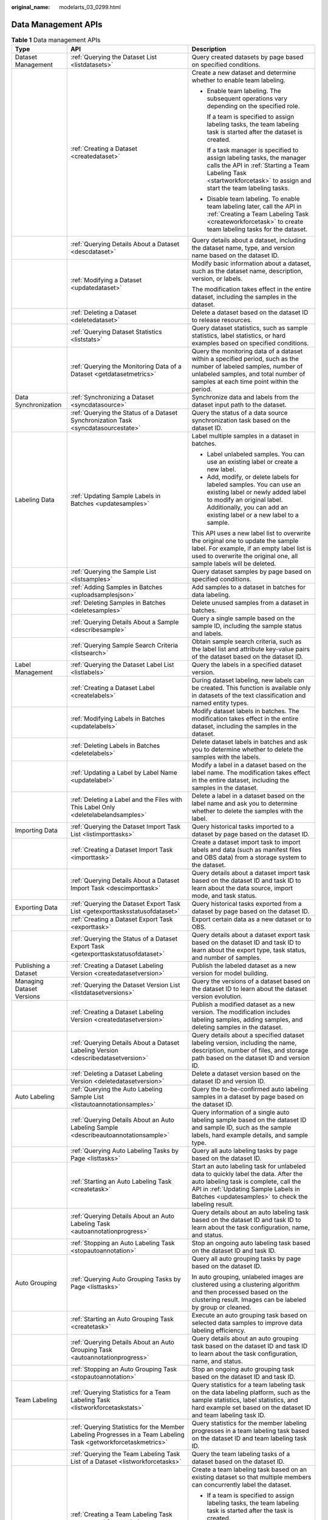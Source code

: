:original_name: modelarts_03_0299.html

.. _modelarts_03_0299:

Data Management APIs
====================

.. table:: **Table 1** Data management APIs

   +---------------------------+-----------------------------------------------------------------------------------------------------------------+----------------------------------------------------------------------------------------------------------------------------------------------------------------------------------------------------------------------------+
   | Type                      | API                                                                                                             | Description                                                                                                                                                                                                                |
   +===========================+=================================================================================================================+============================================================================================================================================================================================================================+
   | Dataset Management        | :ref:`Querying the Dataset List <listdatasets>`                                                                 | Query created datasets by page based on specified conditions.                                                                                                                                                              |
   +---------------------------+-----------------------------------------------------------------------------------------------------------------+----------------------------------------------------------------------------------------------------------------------------------------------------------------------------------------------------------------------------+
   |                           | :ref:`Creating a Dataset <createdataset>`                                                                       | Create a new dataset and determine whether to enable team labeling.                                                                                                                                                        |
   |                           |                                                                                                                 |                                                                                                                                                                                                                            |
   |                           |                                                                                                                 | -  Enable team labeling. The subsequent operations vary depending on the specified role.                                                                                                                                   |
   |                           |                                                                                                                 |                                                                                                                                                                                                                            |
   |                           |                                                                                                                 |    If a team is specified to assign labeling tasks, the team labeling task is started after the dataset is created.                                                                                                        |
   |                           |                                                                                                                 |                                                                                                                                                                                                                            |
   |                           |                                                                                                                 |    If a task manager is specified to assign labeling tasks, the manager calls the API in :ref:`Starting a Team Labeling Task <startworkforcetask>` to assign and start the team labeling tasks.                            |
   |                           |                                                                                                                 |                                                                                                                                                                                                                            |
   |                           |                                                                                                                 | -  Disable team labeling. To enable team labeling later, call the API in :ref:`Creating a Team Labeling Task <createworkforcetask>` to create team labeling tasks for the dataset.                                         |
   +---------------------------+-----------------------------------------------------------------------------------------------------------------+----------------------------------------------------------------------------------------------------------------------------------------------------------------------------------------------------------------------------+
   |                           | :ref:`Querying Details About a Dataset <descdataset>`                                                           | Query details about a dataset, including the dataset name, type, and version name based on the dataset ID.                                                                                                                 |
   +---------------------------+-----------------------------------------------------------------------------------------------------------------+----------------------------------------------------------------------------------------------------------------------------------------------------------------------------------------------------------------------------+
   |                           | :ref:`Modifying a Dataset <updatedataset>`                                                                      | Modify basic information about a dataset, such as the dataset name, description, version, or labels.                                                                                                                       |
   |                           |                                                                                                                 |                                                                                                                                                                                                                            |
   |                           |                                                                                                                 | The modification takes effect in the entire dataset, including the samples in the dataset.                                                                                                                                 |
   +---------------------------+-----------------------------------------------------------------------------------------------------------------+----------------------------------------------------------------------------------------------------------------------------------------------------------------------------------------------------------------------------+
   |                           | :ref:`Deleting a Dataset <deletedataset>`                                                                       | Delete a dataset based on the dataset ID to release resources.                                                                                                                                                             |
   +---------------------------+-----------------------------------------------------------------------------------------------------------------+----------------------------------------------------------------------------------------------------------------------------------------------------------------------------------------------------------------------------+
   |                           | :ref:`Querying Dataset Statistics <liststats>`                                                                  | Query dataset statistics, such as sample statistics, label statistics, or hard examples based on specified conditions.                                                                                                     |
   +---------------------------+-----------------------------------------------------------------------------------------------------------------+----------------------------------------------------------------------------------------------------------------------------------------------------------------------------------------------------------------------------+
   |                           | :ref:`Querying the Monitoring Data of a Dataset <getdatasetmetrics>`                                            | Query the monitoring data of a dataset within a specified period, such as the number of labeled samples, number of unlabeled samples, and total number of samples at each time point within the period.                    |
   +---------------------------+-----------------------------------------------------------------------------------------------------------------+----------------------------------------------------------------------------------------------------------------------------------------------------------------------------------------------------------------------------+
   | Data Synchronization      | :ref:`Synchronizing a Dataset <syncdatasource>`                                                                 | Synchronize data and labels from the dataset input path to the dataset.                                                                                                                                                    |
   +---------------------------+-----------------------------------------------------------------------------------------------------------------+----------------------------------------------------------------------------------------------------------------------------------------------------------------------------------------------------------------------------+
   |                           | :ref:`Querying the Status of a Dataset Synchronization Task <syncdatasourcestate>`                              | Query the status of a data source synchronization task based on the dataset ID.                                                                                                                                            |
   +---------------------------+-----------------------------------------------------------------------------------------------------------------+----------------------------------------------------------------------------------------------------------------------------------------------------------------------------------------------------------------------------+
   | Labeling Data             | :ref:`Updating Sample Labels in Batches <updatesamples>`                                                        | Label multiple samples in a dataset in batches.                                                                                                                                                                            |
   |                           |                                                                                                                 |                                                                                                                                                                                                                            |
   |                           |                                                                                                                 | -  Label unlabeled samples. You can use an existing label or create a new label.                                                                                                                                           |
   |                           |                                                                                                                 | -  Add, modify, or delete labels for labeled samples. You can use an existing label or newly added label to modify an original label. Additionally, you can add an existing label or a new label to a sample.              |
   |                           |                                                                                                                 |                                                                                                                                                                                                                            |
   |                           |                                                                                                                 | This API uses a new label list to overwrite the original one to update the sample label. For example, if an empty label list is used to overwrite the original one, all sample labels will be deleted.                     |
   +---------------------------+-----------------------------------------------------------------------------------------------------------------+----------------------------------------------------------------------------------------------------------------------------------------------------------------------------------------------------------------------------+
   |                           | :ref:`Querying the Sample List <listsamples>`                                                                   | Query dataset samples by page based on specified conditions.                                                                                                                                                               |
   +---------------------------+-----------------------------------------------------------------------------------------------------------------+----------------------------------------------------------------------------------------------------------------------------------------------------------------------------------------------------------------------------+
   |                           | :ref:`Adding Samples in Batches <uploadsamplesjson>`                                                            | Add samples to a dataset in batches for data labeling.                                                                                                                                                                     |
   +---------------------------+-----------------------------------------------------------------------------------------------------------------+----------------------------------------------------------------------------------------------------------------------------------------------------------------------------------------------------------------------------+
   |                           | :ref:`Deleting Samples in Batches <deletesamples>`                                                              | Delete unused samples from a dataset in batches.                                                                                                                                                                           |
   +---------------------------+-----------------------------------------------------------------------------------------------------------------+----------------------------------------------------------------------------------------------------------------------------------------------------------------------------------------------------------------------------+
   |                           | :ref:`Querying Details About a Sample <describesample>`                                                         | Query a single sample based on the sample ID, including the sample status and labels.                                                                                                                                      |
   +---------------------------+-----------------------------------------------------------------------------------------------------------------+----------------------------------------------------------------------------------------------------------------------------------------------------------------------------------------------------------------------------+
   |                           | :ref:`Querying Sample Search Criteria <listsearch>`                                                             | Obtain sample search criteria, such as the label list and attribute key-value pairs of the dataset based on the dataset ID.                                                                                                |
   +---------------------------+-----------------------------------------------------------------------------------------------------------------+----------------------------------------------------------------------------------------------------------------------------------------------------------------------------------------------------------------------------+
   | Label Management          | :ref:`Querying the Dataset Label List <listlabels>`                                                             | Query the labels in a specified dataset version.                                                                                                                                                                           |
   +---------------------------+-----------------------------------------------------------------------------------------------------------------+----------------------------------------------------------------------------------------------------------------------------------------------------------------------------------------------------------------------------+
   |                           | :ref:`Creating a Dataset Label <createlabels>`                                                                  | During dataset labeling, new labels can be created. This function is available only in datasets of the text classification and named entity types.                                                                         |
   +---------------------------+-----------------------------------------------------------------------------------------------------------------+----------------------------------------------------------------------------------------------------------------------------------------------------------------------------------------------------------------------------+
   |                           | :ref:`Modifying Labels in Batches <updatelabels>`                                                               | Modify dataset labels in batches. The modification takes effect in the entire dataset, including the samples in the dataset.                                                                                               |
   +---------------------------+-----------------------------------------------------------------------------------------------------------------+----------------------------------------------------------------------------------------------------------------------------------------------------------------------------------------------------------------------------+
   |                           | :ref:`Deleting Labels in Batches <deletelabels>`                                                                | Delete dataset labels in batches and ask you to determine whether to delete the samples with the labels.                                                                                                                   |
   +---------------------------+-----------------------------------------------------------------------------------------------------------------+----------------------------------------------------------------------------------------------------------------------------------------------------------------------------------------------------------------------------+
   |                           | :ref:`Updating a Label by Label Name <updatelabel>`                                                             | Modify a label in a dataset based on the label name. The modification takes effect in the entire dataset, including the samples in the dataset.                                                                            |
   +---------------------------+-----------------------------------------------------------------------------------------------------------------+----------------------------------------------------------------------------------------------------------------------------------------------------------------------------------------------------------------------------+
   |                           | :ref:`Deleting a Label and the Files with This Label Only <deletelabelandsamples>`                              | Delete a label in a dataset based on the label name and ask you to determine whether to delete the samples with the label.                                                                                                 |
   +---------------------------+-----------------------------------------------------------------------------------------------------------------+----------------------------------------------------------------------------------------------------------------------------------------------------------------------------------------------------------------------------+
   | Importing Data            | :ref:`Querying the Dataset Import Task List <listimporttasks>`                                                  | Query historical tasks imported to a dataset by page based on the dataset ID.                                                                                                                                              |
   +---------------------------+-----------------------------------------------------------------------------------------------------------------+----------------------------------------------------------------------------------------------------------------------------------------------------------------------------------------------------------------------------+
   |                           | :ref:`Creating a Dataset Import Task <importtask>`                                                              | Create a dataset import task to import labels and data (such as manifest files and OBS data) from a storage system to the dataset.                                                                                         |
   +---------------------------+-----------------------------------------------------------------------------------------------------------------+----------------------------------------------------------------------------------------------------------------------------------------------------------------------------------------------------------------------------+
   |                           | :ref:`Querying Details About a Dataset Import Task <descimporttask>`                                            | Query details about a dataset import task based on the dataset ID and task ID to learn about the data source, import mode, and task status.                                                                                |
   +---------------------------+-----------------------------------------------------------------------------------------------------------------+----------------------------------------------------------------------------------------------------------------------------------------------------------------------------------------------------------------------------+
   | Exporting Data            | :ref:`Querying the Dataset Export Task List <getexporttasksstatusofdataset>`                                    | Query historical tasks exported from a dataset by page based on the dataset ID.                                                                                                                                            |
   +---------------------------+-----------------------------------------------------------------------------------------------------------------+----------------------------------------------------------------------------------------------------------------------------------------------------------------------------------------------------------------------------+
   |                           | :ref:`Creating a Dataset Export Task <exporttask>`                                                              | Export certain data as a new dataset or to OBS.                                                                                                                                                                            |
   +---------------------------+-----------------------------------------------------------------------------------------------------------------+----------------------------------------------------------------------------------------------------------------------------------------------------------------------------------------------------------------------------+
   |                           | :ref:`Querying the Status of a Dataset Export Task <getexporttaskstatusofdataset>`                              | Query details about a dataset export task based on the dataset ID and task ID to learn about the export type, task status, and number of samples.                                                                          |
   +---------------------------+-----------------------------------------------------------------------------------------------------------------+----------------------------------------------------------------------------------------------------------------------------------------------------------------------------------------------------------------------------+
   | Publishing a Dataset      | :ref:`Creating a Dataset Labeling Version <createdatasetversion>`                                               | Publish the labeled dataset as a new version for model building.                                                                                                                                                           |
   +---------------------------+-----------------------------------------------------------------------------------------------------------------+----------------------------------------------------------------------------------------------------------------------------------------------------------------------------------------------------------------------------+
   | Managing Dataset Versions | :ref:`Querying the Dataset Version List <listdatasetversions>`                                                  | Query the versions of a dataset based on the dataset ID to learn about the dataset version evolution.                                                                                                                      |
   +---------------------------+-----------------------------------------------------------------------------------------------------------------+----------------------------------------------------------------------------------------------------------------------------------------------------------------------------------------------------------------------------+
   |                           | :ref:`Creating a Dataset Labeling Version <createdatasetversion>`                                               | Publish a modified dataset as a new version. The modification includes labeling samples, adding samples, and deleting samples in the dataset.                                                                              |
   +---------------------------+-----------------------------------------------------------------------------------------------------------------+----------------------------------------------------------------------------------------------------------------------------------------------------------------------------------------------------------------------------+
   |                           | :ref:`Querying Details About a Dataset Labeling Version <describedatasetversion>`                               | Query details about a specified dataset labeling version, including the name, description, number of files, and storage path based on the dataset ID and version ID.                                                       |
   +---------------------------+-----------------------------------------------------------------------------------------------------------------+----------------------------------------------------------------------------------------------------------------------------------------------------------------------------------------------------------------------------+
   |                           | :ref:`Deleting a Dataset Labeling Version <deletedatasetversion>`                                               | Delete a dataset version based on the dataset ID and version ID.                                                                                                                                                           |
   +---------------------------+-----------------------------------------------------------------------------------------------------------------+----------------------------------------------------------------------------------------------------------------------------------------------------------------------------------------------------------------------------+
   | Auto Labeling             | :ref:`Querying the Auto Labeling Sample List <listautoannotationsamples>`                                       | Query the to-be-confirmed auto labeling samples in a dataset by page based on the dataset ID.                                                                                                                              |
   +---------------------------+-----------------------------------------------------------------------------------------------------------------+----------------------------------------------------------------------------------------------------------------------------------------------------------------------------------------------------------------------------+
   |                           | :ref:`Querying Details About an Auto Labeling Sample <describeautoannotationsample>`                            | Query information of a single auto labeling sample based on the dataset ID and sample ID, such as the sample labels, hard example details, and sample type.                                                                |
   +---------------------------+-----------------------------------------------------------------------------------------------------------------+----------------------------------------------------------------------------------------------------------------------------------------------------------------------------------------------------------------------------+
   |                           | :ref:`Querying Auto Labeling Tasks by Page <listtasks>`                                                         | Query all auto labeling tasks by page based on the dataset ID.                                                                                                                                                             |
   +---------------------------+-----------------------------------------------------------------------------------------------------------------+----------------------------------------------------------------------------------------------------------------------------------------------------------------------------------------------------------------------------+
   |                           | :ref:`Starting an Auto Labeling Task <createtask>`                                                              | Start an auto labeling task for unlabeled data to quickly label the data. After the auto labeling task is complete, call the API in :ref:`Updating Sample Labels in Batches <updatesamples>` to check the labeling result. |
   +---------------------------+-----------------------------------------------------------------------------------------------------------------+----------------------------------------------------------------------------------------------------------------------------------------------------------------------------------------------------------------------------+
   |                           | :ref:`Querying Details About an Auto Labeling Task <autoannotationprogress>`                                    | Query details about an auto labeling task based on the dataset ID and task ID to learn about the task configuration, name, and status.                                                                                     |
   +---------------------------+-----------------------------------------------------------------------------------------------------------------+----------------------------------------------------------------------------------------------------------------------------------------------------------------------------------------------------------------------------+
   |                           | :ref:`Stopping an Auto Labeling Task <stopautoannotation>`                                                      | Stop an ongoing auto labeling task based on the dataset ID and task ID.                                                                                                                                                    |
   +---------------------------+-----------------------------------------------------------------------------------------------------------------+----------------------------------------------------------------------------------------------------------------------------------------------------------------------------------------------------------------------------+
   | Auto Grouping             | :ref:`Querying Auto Grouping Tasks by Page <listtasks>`                                                         | Query all auto grouping tasks by page based on the dataset ID.                                                                                                                                                             |
   |                           |                                                                                                                 |                                                                                                                                                                                                                            |
   |                           |                                                                                                                 | In auto grouping, unlabeled images are clustered using a clustering algorithm and then processed based on the clustering result. Images can be labeled by group or cleaned.                                                |
   +---------------------------+-----------------------------------------------------------------------------------------------------------------+----------------------------------------------------------------------------------------------------------------------------------------------------------------------------------------------------------------------------+
   |                           | :ref:`Starting an Auto Grouping Task <createtask>`                                                              | Execute an auto grouping task based on selected data samples to improve data labeling efficiency.                                                                                                                          |
   +---------------------------+-----------------------------------------------------------------------------------------------------------------+----------------------------------------------------------------------------------------------------------------------------------------------------------------------------------------------------------------------------+
   |                           | :ref:`Querying Details About an Auto Grouping Task <autoannotationprogress>`                                    | Query details about an auto grouping task based on the dataset ID and task ID to learn about the task configuration, name, and status.                                                                                     |
   +---------------------------+-----------------------------------------------------------------------------------------------------------------+----------------------------------------------------------------------------------------------------------------------------------------------------------------------------------------------------------------------------+
   |                           | :ref:`Stopping an Auto Grouping Task <stopautoannotation>`                                                      | Stop an ongoing auto grouping task based on the dataset ID and task ID.                                                                                                                                                    |
   +---------------------------+-----------------------------------------------------------------------------------------------------------------+----------------------------------------------------------------------------------------------------------------------------------------------------------------------------------------------------------------------------+
   | Team Labeling             | :ref:`Querying Statistics for a Team Labeling Task <listworkforcetaskstats>`                                    | Query statistics for a team labeling task on the data labeling platform, such as the sample statistics, label statistics, and hard example set based on the dataset ID and team labeling task ID.                          |
   +---------------------------+-----------------------------------------------------------------------------------------------------------------+----------------------------------------------------------------------------------------------------------------------------------------------------------------------------------------------------------------------------+
   |                           | :ref:`Querying Statistics for the Member Labeling Progresses in a Team Labeling Task <getworkforcetaskmetrics>` | Query statistics for the member labeling progresses in a team labeling task based on the dataset ID and team labeling task ID.                                                                                             |
   +---------------------------+-----------------------------------------------------------------------------------------------------------------+----------------------------------------------------------------------------------------------------------------------------------------------------------------------------------------------------------------------------+
   |                           | :ref:`Querying the Team Labeling Task List of a Dataset <listworkforcetasks>`                                   | Query the team labeling tasks of a dataset based on the dataset ID.                                                                                                                                                        |
   +---------------------------+-----------------------------------------------------------------------------------------------------------------+----------------------------------------------------------------------------------------------------------------------------------------------------------------------------------------------------------------------------+
   |                           | :ref:`Creating a Team Labeling Task <createworkforcetask>`                                                      | Create a team labeling task based on an existing dataset so that multiple members can concurrently label the dataset.                                                                                                      |
   |                           |                                                                                                                 |                                                                                                                                                                                                                            |
   |                           |                                                                                                                 | -  If a team is specified to assign labeling tasks, the team labeling task is started after the task is created.                                                                                                           |
   |                           |                                                                                                                 | -  If a task manager is specified to assign labeling tasks, the manager calls the API in :ref:`Starting a Team Labeling Task <startworkforcetask>` to assign and start the team labeling tasks.                            |
   +---------------------------+-----------------------------------------------------------------------------------------------------------------+----------------------------------------------------------------------------------------------------------------------------------------------------------------------------------------------------------------------------+
   |                           | :ref:`Querying Details About a Team Labeling Task <descworkforcetask>`                                          | Query details about a team labeling task based on the dataset ID and team labeling task ID, including the task name, data, and team information.                                                                           |
   +---------------------------+-----------------------------------------------------------------------------------------------------------------+----------------------------------------------------------------------------------------------------------------------------------------------------------------------------------------------------------------------------+
   |                           | :ref:`Starting a Team Labeling Task <startworkforcetask>`                                                       | The team labeling task manager assigns and starts a team labeling task on the data labeling platform based on the dataset ID and team labeling task ID.                                                                    |
   +---------------------------+-----------------------------------------------------------------------------------------------------------------+----------------------------------------------------------------------------------------------------------------------------------------------------------------------------------------------------------------------------+
   |                           | :ref:`Updating a Team Labeling Task <updateworkforcetask>`                                                      | Update the description, name, and team information of a team labeling task based on the dataset ID and team labeling task ID.                                                                                              |
   +---------------------------+-----------------------------------------------------------------------------------------------------------------+----------------------------------------------------------------------------------------------------------------------------------------------------------------------------------------------------------------------------+
   |                           | :ref:`Deleting a Team Labeling Task <deleteworkforcetask>`                                                      | Delete a team labeling task based on the dataset ID and team labeling task ID.                                                                                                                                             |
   +---------------------------+-----------------------------------------------------------------------------------------------------------------+----------------------------------------------------------------------------------------------------------------------------------------------------------------------------------------------------------------------------+
   |                           | :ref:`Creating a Team Labeling Acceptance Task <startworkforcesamplingtask>`                                    | Initiate an acceptance task for a team labeling task based on the dataset ID and team labeling task ID.                                                                                                                    |
   +---------------------------+-----------------------------------------------------------------------------------------------------------------+----------------------------------------------------------------------------------------------------------------------------------------------------------------------------------------------------------------------------+
   |                           | :ref:`Querying the Acceptance Report of a Team Labeling Task <getworkforcesamplingtask>`                        | Query the acceptance report and statistics for a team labeling task based on the dataset ID and team labeling task ID.                                                                                                     |
   +---------------------------+-----------------------------------------------------------------------------------------------------------------+----------------------------------------------------------------------------------------------------------------------------------------------------------------------------------------------------------------------------+
   |                           | :ref:`Updating the Status of a Team Labeling Acceptance Task <updateworkforcesamplingtask>`                     | Determine the acceptance scope for a team labeling task, including all labeled data, and update the sample data accordingly.                                                                                               |
   +---------------------------+-----------------------------------------------------------------------------------------------------------------+----------------------------------------------------------------------------------------------------------------------------------------------------------------------------------------------------------------------------+
   |                           | :ref:`Querying the Sample List of a Team Labeling Task by Page <listworkforcetasksamples>`                      | Query the samples of a team labeling task on the data labeling platform by page based on the dataset ID and team labeling task ID.                                                                                         |
   +---------------------------+-----------------------------------------------------------------------------------------------------------------+----------------------------------------------------------------------------------------------------------------------------------------------------------------------------------------------------------------------------+
   |                           | :ref:`Querying Details About a Team Labeling Sample <describeworkforcetasksample>`                              | Query details about a sample in a team labeling task on the data labeling platform based on the dataset ID, team labeling task ID, and sample ID.                                                                          |
   +---------------------------+-----------------------------------------------------------------------------------------------------------------+----------------------------------------------------------------------------------------------------------------------------------------------------------------------------------------------------------------------------+
   |                           | :ref:`Querying Team Labeling Tasks by Team Member <listworkertasks>`                                            | Members in a team labeling task query all team labeling tasks on the data labeling platform by page.                                                                                                                       |
   +---------------------------+-----------------------------------------------------------------------------------------------------------------+----------------------------------------------------------------------------------------------------------------------------------------------------------------------------------------------------------------------------+
   |                           | :ref:`Submitting Sample Review Comments for Acceptance <acceptsamples>`                                         | During the acceptance of a team labeling task, provide review comments on samples, including the review result and score.                                                                                                  |
   +---------------------------+-----------------------------------------------------------------------------------------------------------------+----------------------------------------------------------------------------------------------------------------------------------------------------------------------------------------------------------------------------+
   |                           | :ref:`Reviewing Team Labeling Results <reviewsamples>`                                                          | The manager of a team labeling task reviews the team labeling task on the data labeling platform based on the dataset ID and team labeling task ID, determines the review result, and provides review comments.            |
   +---------------------------+-----------------------------------------------------------------------------------------------------------------+----------------------------------------------------------------------------------------------------------------------------------------------------------------------------------------------------------------------------+
   |                           | :ref:`Updating Labels of Team Labeling Samples in Batches <updateworkforcetasksamples>`                         | Update sample labels on the data labeling platform in batches, including adding, modifying, and deleting the sample labels. Ensure that only the labels in the dataset can be added or modified.                           |
   +---------------------------+-----------------------------------------------------------------------------------------------------------------+----------------------------------------------------------------------------------------------------------------------------------------------------------------------------------------------------------------------------+
   | Labeling Team             | :ref:`Querying the Labeling Team List <listworkforces>`                                                         | Query all labeling teams by page.                                                                                                                                                                                          |
   +---------------------------+-----------------------------------------------------------------------------------------------------------------+----------------------------------------------------------------------------------------------------------------------------------------------------------------------------------------------------------------------------+
   |                           | :ref:`Creating a Labeling Team <createworkforce>`                                                               | Add a labeling team.                                                                                                                                                                                                       |
   +---------------------------+-----------------------------------------------------------------------------------------------------------------+----------------------------------------------------------------------------------------------------------------------------------------------------------------------------------------------------------------------------+
   |                           | :ref:`Querying Details About a Labeling Team <descworkforce>`                                                   | Query details about a labeling team, including the team name, description, and total number of members based on the team ID.                                                                                               |
   +---------------------------+-----------------------------------------------------------------------------------------------------------------+----------------------------------------------------------------------------------------------------------------------------------------------------------------------------------------------------------------------------+
   |                           | :ref:`Updating a Labeling Team <updateworkforce>`                                                               | Update the name and description of a labeling team based on the team ID.                                                                                                                                                   |
   +---------------------------+-----------------------------------------------------------------------------------------------------------------+----------------------------------------------------------------------------------------------------------------------------------------------------------------------------------------------------------------------------+
   |                           | :ref:`Deleting a Labeling Team <deleteworkforce>`                                                               | Delete a labeling team based on the team ID.                                                                                                                                                                               |
   +---------------------------+-----------------------------------------------------------------------------------------------------------------+----------------------------------------------------------------------------------------------------------------------------------------------------------------------------------------------------------------------------+
   |                           | :ref:`Sending an Email to Labeling Team Members <sendemails>`                                                   | Enable automatic email sending to members in a labeling team to notify them of starting the team labeling task after the task is created.                                                                                  |
   +---------------------------+-----------------------------------------------------------------------------------------------------------------+----------------------------------------------------------------------------------------------------------------------------------------------------------------------------------------------------------------------------+
   |                           | :ref:`Querying All Labeling Team Members <listallworkers>`                                                      | Query all labeling team members by page based on specified conditions.                                                                                                                                                     |
   +---------------------------+-----------------------------------------------------------------------------------------------------------------+----------------------------------------------------------------------------------------------------------------------------------------------------------------------------------------------------------------------------+
   |                           | :ref:`Querying Members in a Labeling Team <listworkers>`                                                        | Query members in a labeling team by page based on the team ID.                                                                                                                                                             |
   +---------------------------+-----------------------------------------------------------------------------------------------------------------+----------------------------------------------------------------------------------------------------------------------------------------------------------------------------------------------------------------------------+
   |                           | :ref:`Creating a Labeling Team Member <createworker>`                                                           | Add new members to a labeling team.                                                                                                                                                                                        |
   +---------------------------+-----------------------------------------------------------------------------------------------------------------+----------------------------------------------------------------------------------------------------------------------------------------------------------------------------------------------------------------------------+
   |                           | :ref:`Deleting Labeling Team Members in Batches <deleteworkers>`                                                | Delete multiple members from a labeling team in batches.                                                                                                                                                                   |
   +---------------------------+-----------------------------------------------------------------------------------------------------------------+----------------------------------------------------------------------------------------------------------------------------------------------------------------------------------------------------------------------------+
   |                           | :ref:`Querying Details About a Labeling Team Member <descworker>`                                               | Query details about a member in a labeling team, including the member description, email address, and role based on the team ID and member ID.                                                                             |
   +---------------------------+-----------------------------------------------------------------------------------------------------------------+----------------------------------------------------------------------------------------------------------------------------------------------------------------------------------------------------------------------------+
   |                           | :ref:`Updating Labeling Team Members <updateworker>`                                                            | Update the description and role of a member in a labeling team based on the team ID and member ID.                                                                                                                         |
   +---------------------------+-----------------------------------------------------------------------------------------------------------------+----------------------------------------------------------------------------------------------------------------------------------------------------------------------------------------------------------------------------+
   |                           | :ref:`Deleting a Labeling Team Member <deleteworker>`                                                           | Delete a member from a labeling team based on the team ID and member ID.                                                                                                                                                   |
   +---------------------------+-----------------------------------------------------------------------------------------------------------------+----------------------------------------------------------------------------------------------------------------------------------------------------------------------------------------------------------------------------+
